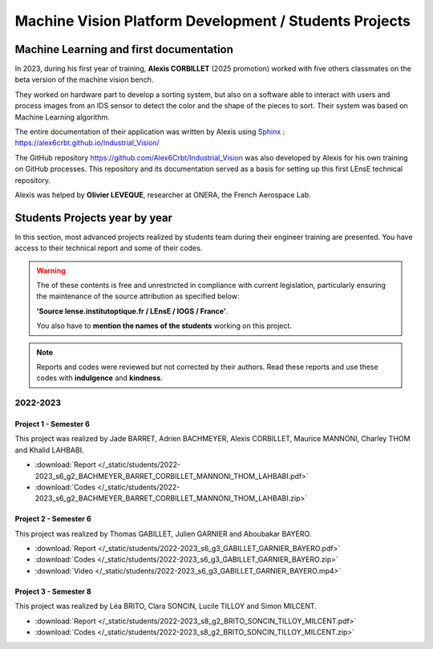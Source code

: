 Machine Vision Platform Development / Students Projects
#######################################################

Machine Learning and first documentation
****************************************

In 2023, during his first year of training, **Alexis CORBILLET** (2025 promotion) worked with five others classmates on the beta version of the machine vision bench. 

They worked on hardware part to develop a sorting system, but also on a software able to interact with users and process images from an IDS sensor to detect the color and the shape of the pieces to sort. Their system was based on Machine Learning algorithm.

The entire documentation of their application was written by Alexis using `Sphinx <https://www.sphinx-doc.org/en/master/>`_ : https://alex6crbt.github.io/Industrial_Vision/

The GitHub repository https://github.com/Alex6Crbt/Industrial_Vision was also developed by Alexis for his own training on GitHub processes. This repository and its documentation served as a basis for setting up this first LEnsE technical repository.

Alexis was helped by **Olivier LEVEQUE**, researcher at ONERA, the French Aerospace Lab.


Students Projects year by year
******************************

In this section, most advanced projects realized by students team during their engineer training are presented. You have access to their technical report and some of their codes.
	
.. warning::

	The of these contents is free and unrestricted in compliance with current legislation, particularly ensuring the maintenance of the source attribution as specified below: 
	
	**'Source lense.institutoptique.fr / LEnsE / IOGS / France'**. 
	
	You also have to **mention the names of the students** working on this project.

.. note::

	Reports and codes were reviewed but not corrected by their authors. Read these reports and use these codes with **indulgence** and **kindness**.

2022-2023
=========

Project 1 - Semester 6
----------------------

This project was realized by Jade BARRET, Adrien BACHMEYER, Alexis CORBILLET, Maurice MANNONI, Charley THOM and Khalid LAHBABI.

* :download:`Report </_static/students/2022-2023_s6_g2_BACHMEYER_BARRET_CORBILLET_MANNONI_THOM_LAHBABI.pdf>`
* :download:`Codes </_static/students/2022-2023_s6_g2_BACHMEYER_BARRET_CORBILLET_MANNONI_THOM_LAHBABI.zip>`


Project 2 - Semester 6
----------------------

This project was realized by Thomas GABILLET, Julien GARNIER and Aboubakar BAYERO.

* :download:`Report </_static/students/2022-2023_s6_g3_GABILLET_GARNIER_BAYERO.pdf>`
* :download:`Codes </_static/students/2022-2023_s6_g3_GABILLET_GARNIER_BAYERO.zip>`
* :download:`Video </_static/students/2022-2023_s6_g3_GABILLET_GARNIER_BAYERO.mp4>`


Project 3 - Semester 8
----------------------
This project was realized by  Léa BRITO, Clara SONCIN, Lucile TILLOY and Simon MILCENT.

* :download:`Report </_static/students/2022-2023_s8_g2_BRITO_SONCIN_TILLOY_MILCENT.pdf>`
* :download:`Codes </_static/students/2022-2023_s8_g2_BRITO_SONCIN_TILLOY_MILCENT.zip>`

